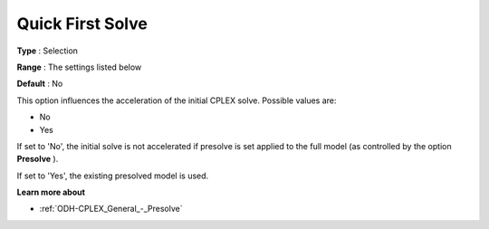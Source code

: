 .. _ODH-CPLEX_General_-_Quick_First_Solve:


Quick First Solve
=================



**Type** :	Selection	

**Range** :	The settings listed below	

**Default** :	No	



This option influences the acceleration of the initial CPLEX solve. Possible values are:



*	No
*	Yes




If set to 'No', the initial solve is not accelerated if presolve is set applied to the full model (as controlled by the option **Presolve** ).





If set to 'Yes', the existing presolved model is used.





**Learn more about** 

*	:ref:`ODH-CPLEX_General_-_Presolve`  



